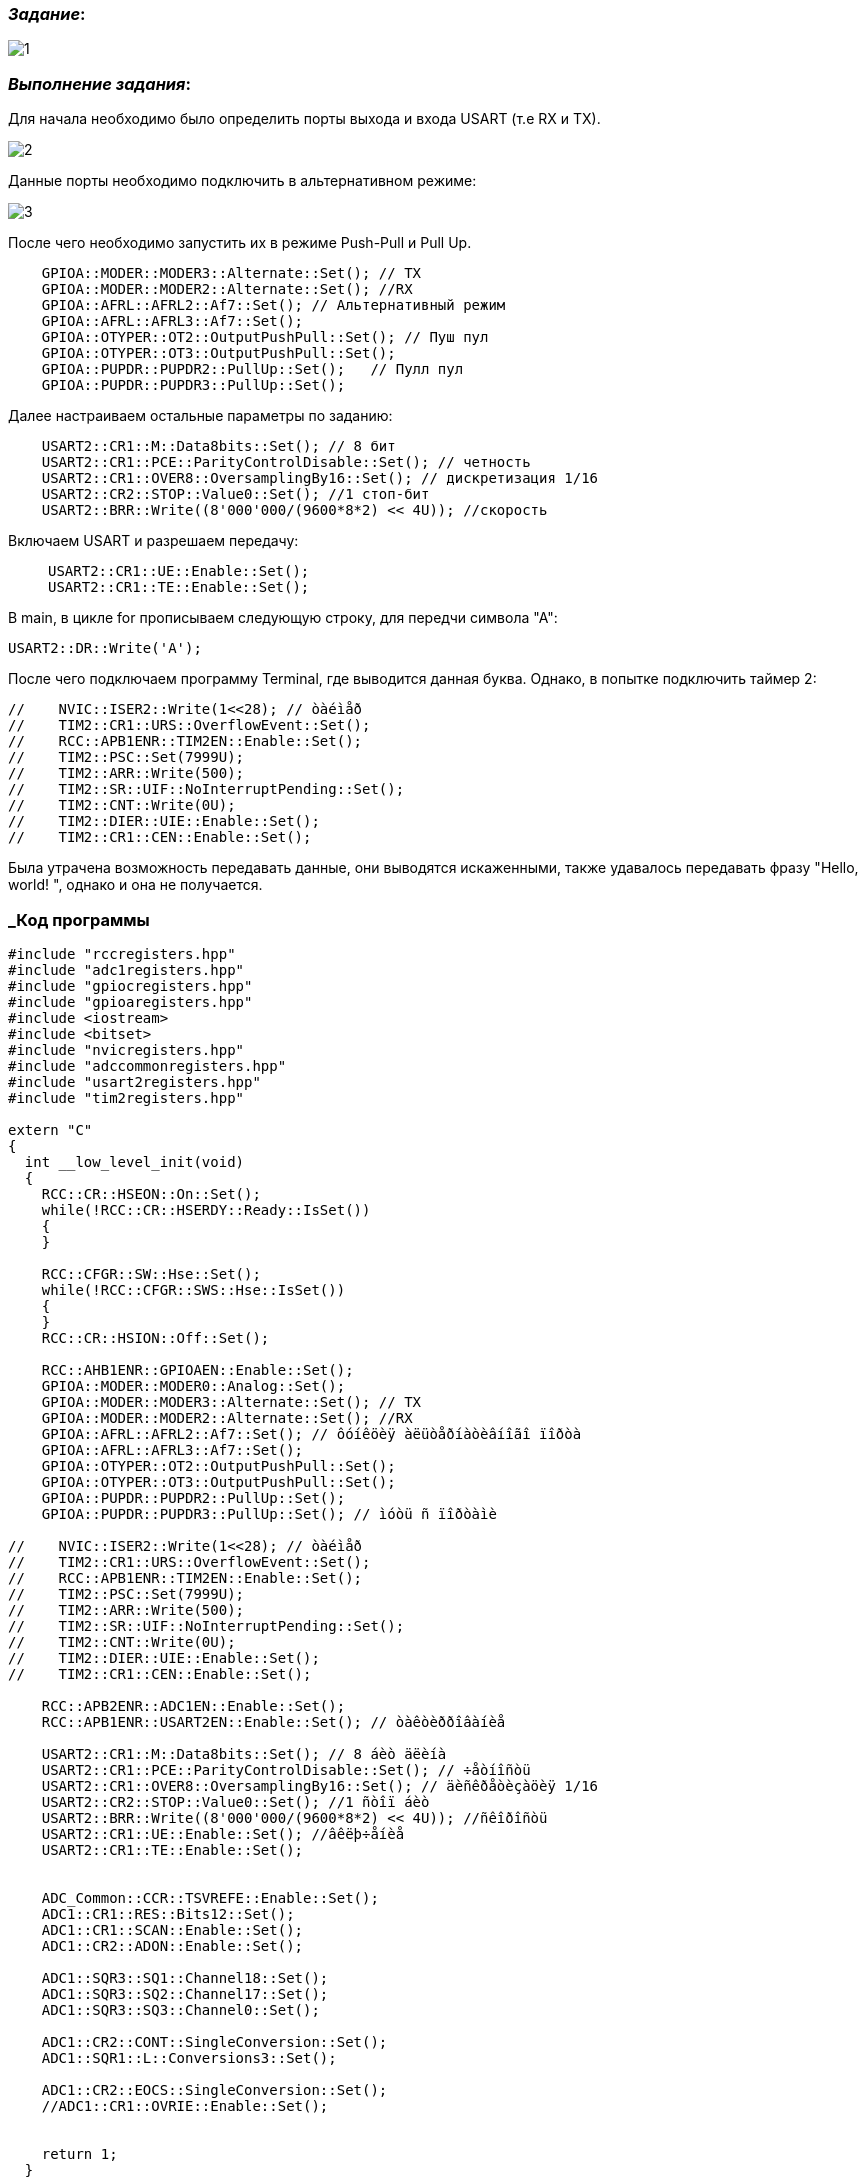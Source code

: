 === _Задание_:

image::Photo/1.jpg[]

=== _Выполнение задания_:

Для начала необходимо было определить порты выхода и входа USART (т.е
RX и TX).

image::Photo/2.jpg[]

Данные порты необходимо подключить в альтернативном режиме:

image::Photo/3.jpg[]

После чего необходимо запустить их в режиме Push-Pull и Pull Up.

----
    GPIOA::MODER::MODER3::Alternate::Set(); // TX
    GPIOA::MODER::MODER2::Alternate::Set(); //RX
    GPIOA::AFRL::AFRL2::Af7::Set(); // Альтернативный режим
    GPIOA::AFRL::AFRL3::Af7::Set();
    GPIOA::OTYPER::OT2::OutputPushPull::Set(); // Пуш пул
    GPIOA::OTYPER::OT3::OutputPushPull::Set();
    GPIOA::PUPDR::PUPDR2::PullUp::Set();   // Пулл пул
    GPIOA::PUPDR::PUPDR3::PullUp::Set();
----

Далее настраиваем остальные параметры по заданию:

----
    USART2::CR1::M::Data8bits::Set(); // 8 бит
    USART2::CR1::PCE::ParityControlDisable::Set(); // четность
    USART2::CR1::OVER8::OversamplingBy16::Set(); // дискретизация 1/16
    USART2::CR2::STOP::Value0::Set(); //1 стоп-бит
    USART2::BRR::Write((8'000'000/(9600*8*2) << 4U)); //скорость
----

Включаем USART и разрешаем передачу:

____
    USART2::CR1::UE::Enable::Set();
    USART2::CR1::TE::Enable::Set();
____

В main, в цикле for прописываем следующую строку, для передчи символа "А":

----
USART2::DR::Write('A');
----

После чего подключаем программу Terminal, где выводится данная буква.
Однако, в попытке подключить таймер 2:

----
//    NVIC::ISER2::Write(1<<28); // òàéìåð
//    TIM2::CR1::URS::OverflowEvent::Set();
//    RCC::APB1ENR::TIM2EN::Enable::Set();
//    TIM2::PSC::Set(7999U);
//    TIM2::ARR::Write(500);
//    TIM2::SR::UIF::NoInterruptPending::Set();
//    TIM2::CNT::Write(0U);
//    TIM2::DIER::UIE::Enable::Set();
//    TIM2::CR1::CEN::Enable::Set();
----

Была утрачена возможность передавать данные, они выводятся искаженными,
также удавалось передавать фразу "Hello, world! ", однако и она не получается.

=== _Код программы

----
#include "rccregisters.hpp"
#include "adc1registers.hpp"
#include "gpiocregisters.hpp"
#include "gpioaregisters.hpp"
#include <iostream>
#include <bitset>
#include "nvicregisters.hpp"
#include "adccommonregisters.hpp"
#include "usart2registers.hpp"
#include "tim2registers.hpp"

extern "C"
{
  int __low_level_init(void)
  {
    RCC::CR::HSEON::On::Set();
    while(!RCC::CR::HSERDY::Ready::IsSet())
    {
    }

    RCC::CFGR::SW::Hse::Set();
    while(!RCC::CFGR::SWS::Hse::IsSet())
    {
    }
    RCC::CR::HSION::Off::Set();

    RCC::AHB1ENR::GPIOAEN::Enable::Set();
    GPIOA::MODER::MODER0::Analog::Set();
    GPIOA::MODER::MODER3::Alternate::Set(); // TX
    GPIOA::MODER::MODER2::Alternate::Set(); //RX
    GPIOA::AFRL::AFRL2::Af7::Set(); // ôóíêöèÿ àëüòåðíàòèâíîãî ïîðòà
    GPIOA::AFRL::AFRL3::Af7::Set();
    GPIOA::OTYPER::OT2::OutputPushPull::Set();
    GPIOA::OTYPER::OT3::OutputPushPull::Set();
    GPIOA::PUPDR::PUPDR2::PullUp::Set();
    GPIOA::PUPDR::PUPDR3::PullUp::Set(); // ìóòü ñ ïîðòàìè

//    NVIC::ISER2::Write(1<<28); // òàéìåð
//    TIM2::CR1::URS::OverflowEvent::Set();
//    RCC::APB1ENR::TIM2EN::Enable::Set();
//    TIM2::PSC::Set(7999U);
//    TIM2::ARR::Write(500);
//    TIM2::SR::UIF::NoInterruptPending::Set();
//    TIM2::CNT::Write(0U);
//    TIM2::DIER::UIE::Enable::Set();
//    TIM2::CR1::CEN::Enable::Set();

    RCC::APB2ENR::ADC1EN::Enable::Set();
    RCC::APB1ENR::USART2EN::Enable::Set(); // òàêòèððîâàíèå

    USART2::CR1::M::Data8bits::Set(); // 8 áèò äëèíà
    USART2::CR1::PCE::ParityControlDisable::Set(); // ÷åòíîñòü
    USART2::CR1::OVER8::OversamplingBy16::Set(); // äèñêðåòèçàöèÿ 1/16
    USART2::CR2::STOP::Value0::Set(); //1 ñòîï áèò
    USART2::BRR::Write((8'000'000/(9600*8*2) << 4U)); //ñêîðîñòü
    USART2::CR1::UE::Enable::Set(); //âêëþ÷åíèå
    USART2::CR1::TE::Enable::Set();


    ADC_Common::CCR::TSVREFE::Enable::Set();
    ADC1::CR1::RES::Bits12::Set();
    ADC1::CR1::SCAN::Enable::Set();
    ADC1::CR2::ADON::Enable::Set();

    ADC1::SQR3::SQ1::Channel18::Set();
    ADC1::SQR3::SQ2::Channel17::Set();
    ADC1::SQR3::SQ3::Channel0::Set();

    ADC1::CR2::CONT::SingleConversion::Set();
    ADC1::SQR1::L::Conversions3::Set();

    ADC1::CR2::EOCS::SingleConversion::Set();
    //ADC1::CR1::OVRIE::Enable::Set();


    return 1;
  }
}

int main()
{

  const auto Ts_Cal1 = static_cast<float> (*reinterpret_cast<uint16_t*>(0x1FFF7A2C));

  const auto Ts_Cal2 = static_cast<float> (*reinterpret_cast<uint16_t*>(0x1FFF7A2E));

  const auto Vref = static_cast<float> (*reinterpret_cast<uint16_t*>(0x1FFF7A2A));

  const char myString[] = "Hello, world! " ;


  for (;;)
  {

    //ADC1::SR::OVR::NoOverrun::Set();
    //ADC1::SR::STRT::Started::Set();

/*
    ADC1::CR2::SWSTART::On::Set();
    while(!ADC1::SR::EOC::ConversionComplete::IsSet())
    {
    }

    uint32_t Temp_Data = ADC1::DR::DATA::Get();
    while(!ADC1::SR::EOC::ConversionComplete::IsSet())
    {
    }

    uint32_t Vref_Data = ADC1::DR::DATA::Get();
    while(!ADC1::SR::EOC::ConversionComplete::IsSet())
    {
    }

    uint32_t Res_Data = ADC1::DR::DATA::Get();

    float Temp =((Temp_Data - Ts_Cal1)*(110.0f-30.0f) + 30.0f*(Ts_Cal2 - Ts_Cal1)) / (Ts_Cal2 - Ts_Cal1);
    float k = Vref / Vref_Data;
    float Voltage = (Res_Data * 3.3 / 4096.0) * k;


    std::cout << "Òåìïåðàòóðà: " << Temp*k << " Ñ" << std::endl;
    std::cout << "Îïîðíîå íàïðÿæåíèå: " << Vref_Data << std::endl;
    std::cout << "Íàïðÿæåíèå " << Voltage << " V" << std::endl;
    std::cout << "_________________________________" << std::endl;
    for(int i=0; i<strlen(myString); i++)
    {
      USART2::DR::Write(myString[i]);
      while(USART2::SR::TXE::DataRegisterNotEmpty::IsSet())
      {
      }
    }
    */
    USART2::DR::Write('A');
  }
  return 0;
}

----